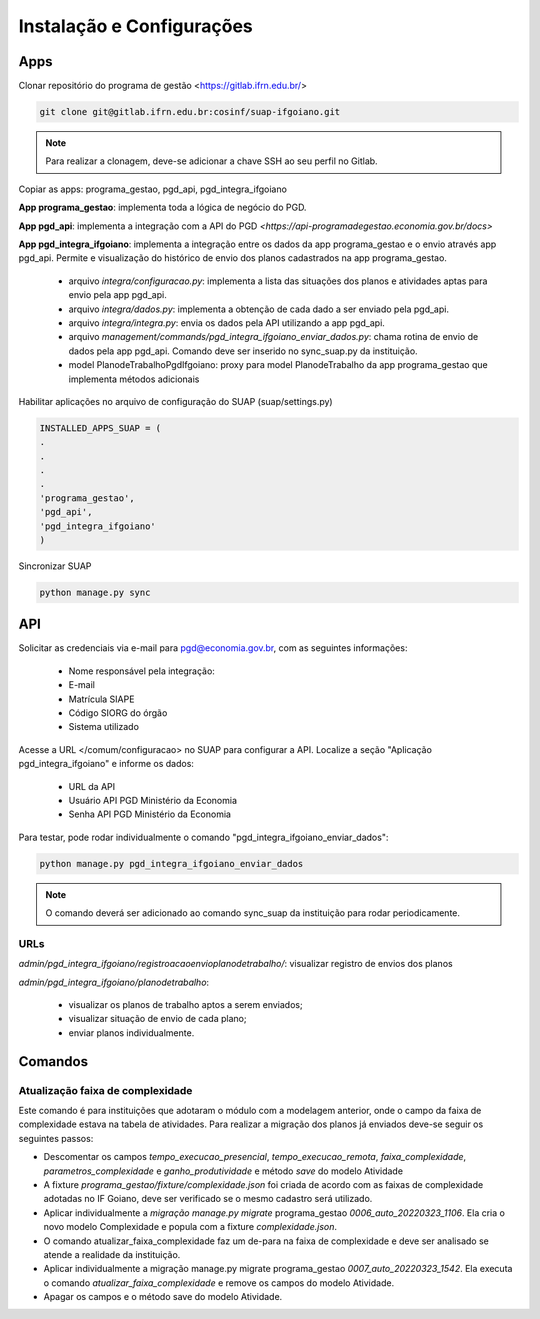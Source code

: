 Instalação e Configurações
==========================

Apps
-----

Clonar repositório do programa de gestão <https://gitlab.ifrn.edu.br/>

.. code-block:: console

   git clone git@gitlab.ifrn.edu.br:cosinf/suap-ifgoiano.git
   
.. note::
   Para realizar a clonagem, deve-se adicionar a chave SSH ao seu perfil no Gitlab.


Copiar as apps: programa_gestao, pgd_api, pgd_integra_ifgoiano

**App programa_gestao**: implementa toda a lógica de negócio do PGD.

**App pgd_api**: implementa a integração com a API do PGD `<https://api-programadegestao.economia.gov.br/docs>`

**App pgd_integra_ifgoiano**: implementa a integração entre os dados da app programa_gestao e o envio através app pgd_api. Permite e visualização do histórico de envio dos planos cadastrados na app programa_gestao.

   * arquivo `integra/configuracao.py`: implementa a lista das situações dos planos e atividades aptas para envio pela app pgd_api.
   * arquivo `integra/dados.py`: implementa a obtenção de cada dado a ser enviado pela pgd_api.
   * arquivo `integra/integra.py`: envia os dados pela API utilizando a app pgd_api.
   * arquivo `management/commands/pgd_integra_ifgoiano_enviar_dados.py`: chama rotina de envio de dados pela app pgd_api. Comando deve ser inserido no sync_suap.py da instituição.
   * model PlanodeTrabalhoPgdIfgoiano: proxy para model PlanodeTrabalho da app programa_gestao que implementa métodos adicionais

Habilitar aplicações no arquivo de configuração do SUAP (suap/settings.py)

.. code-block:: console

   INSTALLED_APPS_SUAP = (
   .
   .
   .
   .
   'programa_gestao',
   'pgd_api',
   'pgd_integra_ifgoiano'
   )
   
Sincronizar SUAP

.. code-block:: console

   python manage.py sync

API
---------

Solicitar as credenciais via e-mail para pgd@economia.gov.br, com as seguintes informações:

   * Nome responsável pela integração:
   * E-mail
   * Matrícula SIAPE
   * Código SIORG do órgão
   * Sistema utilizado

Acesse a URL </comum/configuracao> no SUAP para configurar a API.
Localize a seção "Aplicação pgd_integra_ifgoiano" e informe os dados:
   * URL da API
   * Usuário API PGD Ministério da Economia
   * Senha API PGD Ministério da Economia

Para testar, pode rodar individualmente o comando "pgd_integra_ifgoiano_enviar_dados":

.. code-block:: console

   python manage.py pgd_integra_ifgoiano_enviar_dados
   
.. note::
   O comando deverá ser adicionado ao comando sync_suap da instituição para rodar periodicamente.

URLs
^^^^^

`admin/pgd_integra_ifgoiano/registroacaoenvioplanodetrabalho/`: visualizar registro de envios dos planos

`admin/pgd_integra_ifgoiano/planodetrabalho`: 

   * visualizar os planos de trabalho aptos a serem enviados; 
   * visualizar situação de envio de cada plano;
   * enviar planos individualmente.
   
   
Comandos
---------

Atualização faixa de complexidade
^^^^^^^^^^^^^^^^^^^^^^^^^^^^^^^^^^

Este comando é para instituições que adotaram o módulo com a modelagem anterior, onde o campo da faixa de complexidade estava na tabela de atividades. Para realizar a migração dos planos já enviados deve-se seguir os seguintes passos:

* Descomentar os campos  `tempo_execucao_presencial`, `tempo_execucao_remota`, `faixa_complexidade`, `parametros_complexidade`  e `ganho_produtividade`  e método `save` do modelo Atividade
* A fixture `programa_gestao/fixture/complexidade.json` foi criada de acordo com as faixas de complexidade adotadas no IF Goiano, deve ser verificado se o mesmo cadastro será utilizado.
* Aplicar individualmente a `migração manage.py migrate` programa_gestao `0006_auto_20220323_1106`. Ela cria o novo modelo Complexidade e popula com a fixture `complexidade.json`.
* O comando atualizar_faixa_complexidade faz um de-para na faixa de complexidade e deve ser analisado se atende a realidade da instituição.
* Aplicar individualmente a migração manage.py migrate programa_gestao `0007_auto_20220323_1542`. Ela executa o comando `atualizar_faixa_complexidade` e remove os campos do modelo Atividade.
* Apagar os campos e o método save do modelo Atividade.


